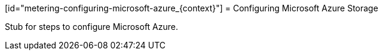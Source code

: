 // Module included in the following assemblies:
//
// * metering/metering-configuring-metering-storage.adoc

[id="metering-configuring-microsoft-azure_{context}"] = Configuring Microsoft Azure Storage 

Stub for steps to configure Microsoft Azure.
